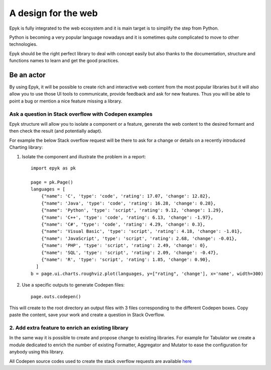 A design for the web
====================

Epyk is fully integrated to the web ecosystem and it is main target is to simplify the step from Python.

Python is becoming a very popular language nowadays and it is sometimes quite complicated to move to other technologies.

Epyk should be the right perfect library to deal with concept easily but also thanks to the documentation, structure and functions names
to learn and get the good practices.

Be an actor
***********

By using Epyk, it will be possible to create rich and interactive web content from the most popular libraries but it will
also allow you to use those UI tools to communicate, provide feedback and ask for new features. Thus you will be able to point a bug
or mention a nice feature missing a library.

Ask a question in Stack overflow with Codepen examples
_______________________________________________________

Epyk structure will allow you to isolate a component or a feature, generate the web content to the desired formant and then
check the result (and potentially adapt).

For example the below Stack overflow request will be there to ask for a change or details on a recently introduced Charting library:

1. Isolate the component and illustrate the problem in a report::

    import epyk as pk

    page = pk.Page()
    languages = [
        {"name": 'C', 'type': 'code', 'rating': 17.07, 'change': 12.82},
        {"name": 'Java', 'type': 'code', 'rating': 16.28, 'change': 0.28},
        {"name": 'Python', 'type': 'script', 'rating': 9.12, 'change': 1.29},
        {"name": 'C++', 'type': 'code', 'rating': 6.13, 'change': -1.97},
        {"name": 'C#', 'type': 'code', 'rating': 4.29, 'change': 0.3},
        {"name": 'Visual Basic', 'type': 'script', 'rating': 4.18, 'change': -1.01},
        {"name": 'JavaScript', 'type': 'script', 'rating': 2.68, 'change': -0.01},
        {"name": 'PHP', 'type': 'script', 'rating': 2.49, 'change': 0},
        {"name": 'SQL', 'type': 'script', 'rating': 2.09, 'change': -0.47},
        {"name": 'R', 'type': 'script', 'rating': 1.85, 'change': 0.90},
      ]
    b = page.ui.charts.roughviz.plot(languages, y=["rating", 'change'], x='name', width=300)

2. Use a specific outputs to generate Codepen files::

    page.outs.codepen()

This will create to the root directory an output files with 3 files corresponding to the different Codepen boxes.
Copy paste the content, save your work and create a question in Stack Overflow.

.. image:: ../_static/codepen_1.PNG
    :align: center


2. Add extra feature to enrich an existing library
__________________________________________________

In the same way it is possible to create and propose change to existing libraries. For example for Tabulator we create a
module dedicated to enrich the number of existing Formatter, Aggregator and Mutator to ease the configuration for
anybody using this library.

.. image:: ../_static/web_extensions_1.PNG
    :align: center

All Codepen source codes used to create the stack overflow requests are available `here <https://github.com/epykure/epyk-templates/tree/master/codepen>`_


